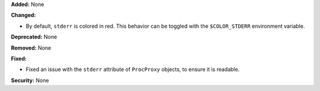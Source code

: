 **Added:** None

**Changed:**

* By default, ``stderr`` is colored in red.  This behavior can be toggled with
  the ``$COLOR_STDERR`` environment variable.

**Deprecated:** None

**Removed:** None

**Fixed:**

* Fixed an issue with the ``stderr`` attribute of ``ProcProxy`` objects, to
  ensure it is readable.

**Security:** None
